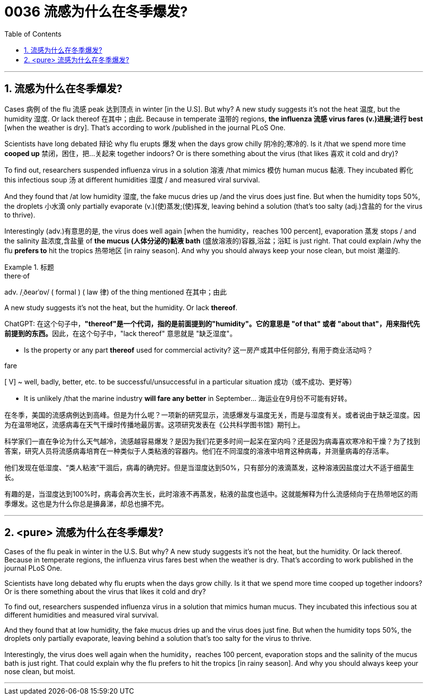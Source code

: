 

= 0036 流感为什么在冬季爆发?
:toc: left
:toclevels: 3
:sectnums:

'''


== 流感为什么在冬季爆发?



Cases 病例 of the flu 流感 peak 达到顶点 in winter [in the U.S]. But why? A new study suggests it's not the heat 温度, but the humidity 湿度. Or lack thereof 在其中；由此. Because in temperate 温带的 regions, *the influenza 流感 virus fares (v.)进展;进行 best* [when the weather is dry]. That's according to work /published in the journal PLoS One.

Scientists have long debated 辩论 why flu erupts 爆发 when the days grow chilly 阴冷的;寒冷的. Is it /that we spend more time *cooped up* 禁闭，困住，把…关起来 together indoors? Or is there something about the virus (that likes 喜欢 it cold and dry)?

To find out, researchers suspended influenza virus in a solution 溶液 /that mimics 模仿 human mucus 黏液. They incubated 孵化 this infectious soup 汤 at different humidities 湿度 / and measured viral survival.

And they found that /at low humidity 湿度, the fake mucus dries up /and the virus does just fine. But when the humidity tops 50%, the droplets 小水滴 only partially evaporate (v.)(使)蒸发;(使)挥发, leaving behind a solution (that's too salty (adj.)含盐的 for the virus to thrive).

Interestingly (adv.)有意思的是, the virus does well again [when the humidity，reaches 100 percent], evaporation 蒸发 stops / and the salinity 盐浓度,含盐量 of *the mucus (人体分泌的)黏液 bath* (盛放溶液的)容器,浴盆；浴缸 is just right. That could explain /why the flu *prefers to* hit the tropics 热带地区 [in rainy season]. And why you should always keep your nose clean, but moist 潮湿的.




[.my1]
.标题
====
.there·of
adv.   /ˌðeərˈɒv/  ( formal ) ( law 律) of the thing mentioned 在其中；由此

.A new study suggests it's not the heat, but the humidity.  Or lack *thereof*.
ChatGPT: 在这个句子中，**"thereof"是一个代词，指的是前面提到的"humidity"。它的意思是 "of that" 或者 "about that"，用来指代先前提到的东西。**因此，在这个句子中，"lack thereof" 意思就是 "缺乏湿度"。

- Is the property or any part *thereof* used for commercial activity? 这一房产或其中任何部分, 有用于商业活动吗？

.fare
[ V] ~ well, badly, better, etc. to be successful/unsuccessful in a particular situation 成功（或不成功、更好等）

- It is unlikely /that the marine industry *will fare any better* in September... 海运业在9月份不可能有好转。


在冬季，美国的流感病例达到高峰。但是为什么呢？一项新的研究显示，流感爆发与温度无关，而是与湿度有关。或者说由于缺乏湿度。因为在温带地区，流感病毒在天气干燥时传播地最厉害。这项研究发表在《公共科学图书馆》期刊上。

科学家们一直在争论为什么天气越冷，流感越容易爆发？是因为我们花更多时间一起呆在室内吗？还是因为病毒喜欢寒冷和干燥？为了找到答案，研究人员将流感病毒培育在一种类似于人类粘液的容器内。他们在不同湿度的溶液中培育这种病毒，并测量病毒的存活率。

他们发现在低湿度、“类人粘液”干涸后，病毒的确完好。但是当湿度达到50%，只有部分的液滴蒸发，这种溶液因盐度过大不适于细菌生长。

有趣的是，当湿度达到100%时，病毒会再次生长，此时溶液不再蒸发，粘液的盐度也适中。这就能解释为什么流感倾向于在热带地区的雨季爆发。这也是为什么你总是擤鼻涕，却总也擤不完。
====

'''

== <pure> 流感为什么在冬季爆发?

Cases of the flu peak in winter in the U.S. But why? A new study suggests it's not the heat, but the humidity. Or lack thereof. Because in temperate regions, the influenza virus fares best when the weather is dry. That's according to work published in the journal PLoS One.

Scientists have long debated why flu erupts when the days grow chilly. Is it that we spend more time cooped up together indoors? Or is there something about the virus that likes it cold and dry?

To find out, researchers suspended influenza virus in a solution that mimics human mucus. They incubated this infectious sou at different humidities  and measured viral survival.

And they found that at low humidity, the fake mucus dries up  and the virus does just fine. But when the humidity tops 50%, the droplets only partially evaporate, leaving behind a solution that's too salty for the virus to thrive.

Interestingly, the virus does well again when the humidity，reaches 100 percent, evaporation stops  and the salinity of the mucus bath is just right. That could explain why the flu prefers to hit the tropics [in rainy season]. And why you should always keep your nose clean, but moist.


'''
